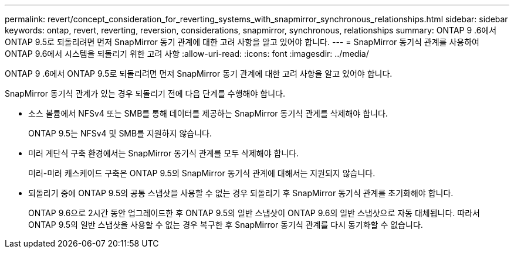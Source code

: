---
permalink: revert/concept_consideration_for_reverting_systems_with_snapmirror_synchronous_relationships.html 
sidebar: sidebar 
keywords: ontap, revert, reverting, reversion, considerations, snapmirror, synchronous, relationships 
summary: ONTAP 9 .6에서 ONTAP 9.5로 되돌리려면 먼저 SnapMirror 동기 관계에 대한 고려 사항을 알고 있어야 합니다. 
---
= SnapMirror 동기식 관계를 사용하여 ONTAP 9.6에서 시스템을 되돌리기 위한 고려 사항
:allow-uri-read: 
:icons: font
:imagesdir: ../media/


[role="lead"]
ONTAP 9 .6에서 ONTAP 9.5로 되돌리려면 먼저 SnapMirror 동기 관계에 대한 고려 사항을 알고 있어야 합니다.

SnapMirror 동기식 관계가 있는 경우 되돌리기 전에 다음 단계를 수행해야 합니다.

* 소스 볼륨에서 NFSv4 또는 SMB를 통해 데이터를 제공하는 SnapMirror 동기식 관계를 삭제해야 합니다.
+
ONTAP 9.5는 NFSv4 및 SMB를 지원하지 않습니다.

* 미러 계단식 구축 환경에서는 SnapMirror 동기식 관계를 모두 삭제해야 합니다.
+
미러-미러 캐스케이드 구축은 ONTAP 9.5의 SnapMirror 동기식 관계에 대해서는 지원되지 않습니다.

* 되돌리기 중에 ONTAP 9.5의 공통 스냅샷을 사용할 수 없는 경우 되돌리기 후 SnapMirror 동기식 관계를 초기화해야 합니다.
+
ONTAP 9.6으로 2시간 동안 업그레이드한 후 ONTAP 9.5의 일반 스냅샷이 ONTAP 9.6의 일반 스냅샷으로 자동 대체됩니다. 따라서 ONTAP 9.5의 일반 스냅샷을 사용할 수 없는 경우 복구한 후 SnapMirror 동기식 관계를 다시 동기화할 수 없습니다.


